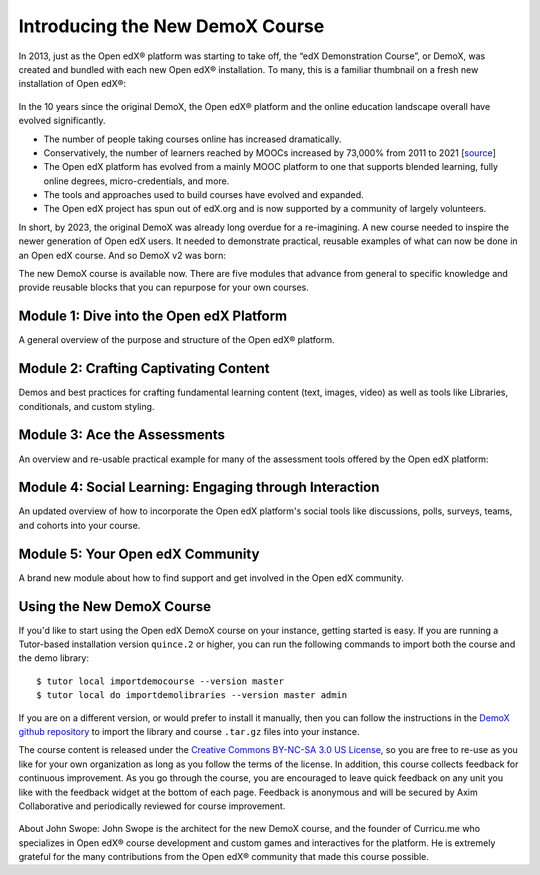 Introducing the New DemoX Course
################################

In 2013, just as the Open edX® platform was starting to take off, the “edX
Demonstration Course”, or DemoX, was created and bundled with each new Open edX®
installation. To many, this is a familiar thumbnail on a fresh new installation
of Open edX®:

   .. image:: /_images/release_notes/quince/demox_post_1.png

In the 10 years since the original DemoX, the Open edX® platform and the online
education landscape overall have evolved significantly.

* The number of people taking courses online has increased dramatically.
* Conservatively, the number of learners reached by MOOCs increased by 73,000%
  from 2011 to 2021 [`source <https://www.edsurge.com/news/2021-12-28-a-decade-of-moocs-a-review-of-stats-and-trends-for-large-scale-online-courses-in-2021>`_]
* The Open edX platform has evolved from a mainly MOOC platform to one that
  supports blended learning, fully online degrees, micro-credentials, and more.
* The tools and approaches used to build courses have evolved and expanded.
* The Open edX project has spun out of edX.org and is now supported by a
  community of largely volunteers.

In short, by 2023, the original DemoX was already long overdue for a
re-imagining. A new course needed to inspire the newer generation of Open edX
users. It needed to demonstrate practical, reusable examples of what can now be
done in an Open edX course. And so DemoX v2 was born:

.. youtube:: lVPPPpyUOR4

The new DemoX course is available now. There are five modules that advance from
general to specific knowledge and provide reusable blocks that you can repurpose
for your own courses. 

Module 1: Dive into the Open edX Platform
*****************************************

A general overview of the purpose and structure of the Open edX® platform.

   .. image:: /_images/release_notes/quince/demox_post_2.png


Module 2: Crafting Captivating Content
**************************************

Demos and best practices for crafting fundamental learning content (text,
images, video) as well as tools like Libraries, conditionals, and custom
styling.

   .. image:: /_images/release_notes/quince/demox_post_3.png

Module 3: Ace the Assessments
*****************************

An overview and re-usable practical example for many of the assessment tools
offered by the Open edX platform:

   .. image:: /_images/release_notes/quince/demox_post_4.png

Module 4: Social Learning: Engaging through Interaction
*******************************************************

An updated overview of how to incorporate the Open edX platform's social tools
like discussions, polls, surveys, teams, and cohorts into your course.

   .. image:: /_images/release_notes/quince/demox_post_5.png

Module 5: Your Open edX Community
*********************************

A brand new module about how to find support and get involved in the Open edX
community.

   .. image:: /_images/release_notes/quince/demox_post_6.png


Using the New DemoX Course
**************************

If you'd like to start using the Open edX DemoX course on your instance, getting
started is easy. If you are running a Tutor-based installation version ``quince.2``
or higher, you can run the following commands to import both the course and the
demo library:: 

   $ tutor local importdemocourse --version master
   $ tutor local do importdemolibraries --version master admin

If you are on a different version, or would prefer to install it manually, then
you can follow the instructions in the `DemoX github repository`_ to import the
library and course ``.tar.gz`` files into your instance. 

The course content is released under the `Creative Commons BY-NC-SA 3.0 US
License`_, so you are free to re-use as you like for your own organization as
long as you follow the terms of the license. In addition, this course collects
feedback for continuous improvement. As you go through the course, you are
encouraged to leave quick feedback on any unit you like with the feedback widget
at the bottom of each page. Feedback is anonymous and will be secured by Axim
Collaborative and periodically reviewed for course improvement.

   .. image:: /_images/release_notes/quince/demox_post_7.png


About John Swope: John Swope is the architect for the new DemoX course, and the
founder of Curricu.me who specializes in Open edX® course development and custom
games and interactives for the platform. He is extremely grateful for the many
contributions from the Open edX® community that made this course possible. 

.. _DemoX github repository: https://github.com/openedx/openedx-demo-course
.. _Creative Commons BY-NC-SA 3.0 US License: http://creativecommons.org/licenses/by-nc-sa/3.0/us/